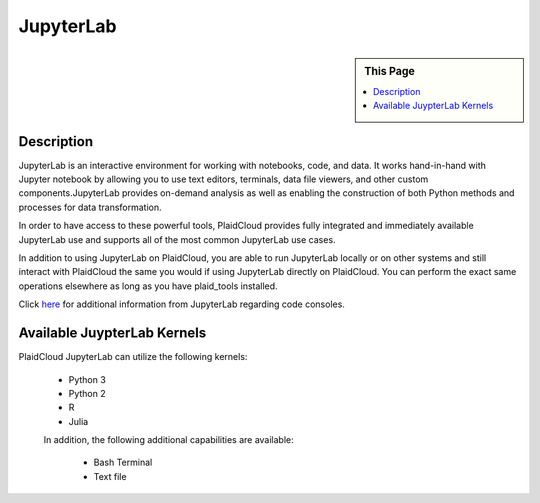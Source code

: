 .. sectionauthor:: Genova Morel <genova.morel@tartansolutions.com>
.. sectionauthor:: Paul Morel <paul.morel@tartansolutions.com>

JupyterLab
==========

.. sidebar:: This Page

   .. contents::
      :local:
      
Description
-----------

JupyterLab is an interactive environment for working with notebooks, code, and data. It works hand-in-hand with Jupyter 
notebook by allowing you to use text editors, terminals, data file viewers, and other custom components.JupyterLab 
provides on-demand analysis as well as enabling the construction of both Python methods and processes for data transformation.

In order to have access to these powerful tools, PlaidCloud provides fully integrated and immediately available 
JupyterLab use and supports all of the most common JupyterLab use cases. 

In addition to using JupyterLab on PlaidCloud, you are able to run JupyterLab locally or on other systems and still 
interact with PlaidCloud the same you would if using JupyterLab directly on PlaidCloud. You can perform the exact 
same operations elsewhere as long as you have plaid_tools installed. 

Click `here <https://jupyterlab.readthedocs.io/en/stable/>`_ for additional information from JupyterLab regarding code consoles.

Available JuypterLab Kernels
----------------------------

PlaidCloud JupyterLab can utilize the following kernels:

 - Python 3
 - Python 2
 - R
 - Julia

 In addition, the following additional capabilities are available:

  - Bash Terminal
  - Text file
